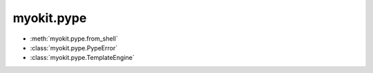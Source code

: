 .. _api/index/myokit/pype:

===========
myokit.pype
===========
- :meth:`myokit.pype.from_shell`
- :class:`myokit.pype.PypeError`
- :class:`myokit.pype.TemplateEngine`
